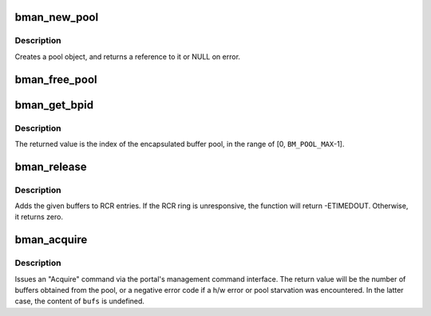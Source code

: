 .. -*- coding: utf-8; mode: rst -*-
.. src-file: include/soc/fsl/bman.h

.. _`bman_new_pool`:

bman_new_pool
=============

.. c:function:: struct bman_pool *bman_new_pool( void)

    Allocates a Buffer Pool object

    :param  void:
        no arguments

.. _`bman_new_pool.description`:

Description
-----------

Creates a pool object, and returns a reference to it or NULL on error.

.. _`bman_free_pool`:

bman_free_pool
==============

.. c:function:: void bman_free_pool(struct bman_pool *pool)

    Deallocates a Buffer Pool object

    :param struct bman_pool \*pool:
        the pool object to release

.. _`bman_get_bpid`:

bman_get_bpid
=============

.. c:function:: int bman_get_bpid(const struct bman_pool *pool)

    Returns a pool object's BPID.

    :param const struct bman_pool \*pool:
        the pool object

.. _`bman_get_bpid.description`:

Description
-----------

The returned value is the index of the encapsulated buffer pool,
in the range of [0, \ ``BM_POOL_MAX``\ -1].

.. _`bman_release`:

bman_release
============

.. c:function:: int bman_release(struct bman_pool *pool, const struct bm_buffer *bufs, u8 num)

    Release buffer(s) to the buffer pool

    :param struct bman_pool \*pool:
        the buffer pool object to release to

    :param const struct bm_buffer \*bufs:
        an array of buffers to release

    :param u8 num:
        the number of buffers in \ ``bufs``\  (1-8)

.. _`bman_release.description`:

Description
-----------

Adds the given buffers to RCR entries. If the RCR ring is unresponsive,
the function will return -ETIMEDOUT. Otherwise, it returns zero.

.. _`bman_acquire`:

bman_acquire
============

.. c:function:: int bman_acquire(struct bman_pool *pool, struct bm_buffer *bufs, u8 num)

    Acquire buffer(s) from a buffer pool

    :param struct bman_pool \*pool:
        the buffer pool object to acquire from

    :param struct bm_buffer \*bufs:
        array for storing the acquired buffers

    :param u8 num:
        the number of buffers desired (@bufs is at least this big)

.. _`bman_acquire.description`:

Description
-----------

Issues an "Acquire" command via the portal's management command interface.
The return value will be the number of buffers obtained from the pool, or a
negative error code if a h/w error or pool starvation was encountered. In
the latter case, the content of \ ``bufs``\  is undefined.

.. This file was automatic generated / don't edit.

